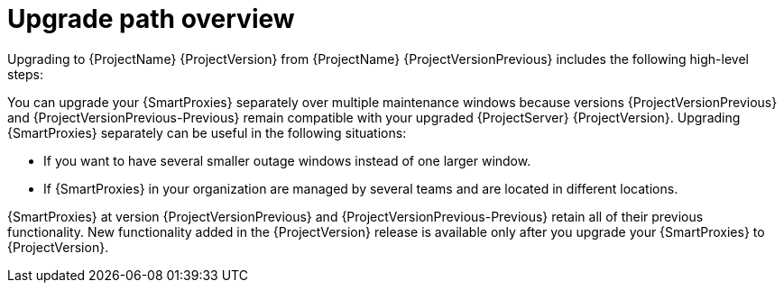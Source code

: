 [id="upgrade-path-overview"]
= Upgrade path overview

Upgrading to {ProjectName} {ProjectVersion} from {ProjectName} {ProjectVersionPrevious} includes the following high-level steps:

ifdef::foreman-deb,foreman-el,orcharhino[]
. Upgrading your {ProjectServer} to {ProjectVersion}.
. Upgrading your {SmartProxyServers} to {ProjectVersion}.
endif::[]
ifdef::katello,satellite[]
. Ensuring that your {ProjectServer}s and {SmartProxyServers} are running on {Project} {ProjectVersionPrevious}.
. Upgrading your {ProjectServer}:
.. Upgrading your {ProjectServer} to {ProjectVersion}.
.. Synchronizing the new {ProjectVersion} repositories.
. Upgrading your {SmartProxyServers} to {ProjectVersion}.
endif::[]

ifndef::orcharhino[]
You can upgrade your {SmartProxies} separately over multiple maintenance windows because versions {ProjectVersionPrevious} and {ProjectVersionPrevious-Previous} remain compatible with your upgraded {ProjectServer} {ProjectVersion}.
endif::[]
ifdef::orcharhino[]
You can upgrade your {SmartProxies} separately over multiple maintenance windows because {SmartProxies} running version {ProjectVersionPrevious} remain compatible with {ProjectServer} {ProjectVersion}.
endif::[]
Upgrading {SmartProxies} separately can be useful in the following situations:

* If you want to have several smaller outage windows instead of one larger window.
* If {SmartProxies} in your organization are managed by several teams and are located in different locations.
ifdef::katello,orcharhino,satellite[]
* If you use a load-balanced configuration, you can upgrade one load-balanced {SmartProxy} and keep other load-balanced {SmartProxies} at one version lower.
This allows you to upgrade all {SmartProxies} one after another without any outage.
endif::[]

ifdef::orcharhino[]
{SmartProxies} at version {ProjectVersionPrevious} retain all of their previous functionality.
endif::[]
ifndef::orcharhino[]
{SmartProxies} at version {ProjectVersionPrevious} and {ProjectVersionPrevious-Previous} retain all of their previous functionality.
endif::[]
New functionality added in the {ProjectVersion} release is available only after you upgrade your {SmartProxies} to {ProjectVersion}.

